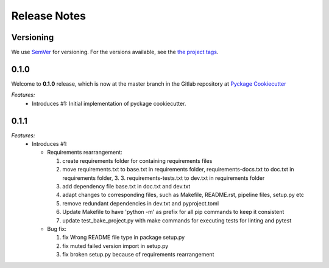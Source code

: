 Release Notes
=============

Versioning
----------


We use `SemVer <http://semver.org/>`_ for versioning. For the versions available, see the `the project tags <https://github.com/KnightConan/pyckage-cookiecutter/tags>`_.

0.1.0
-----

Welcome to **0.1.0** release, which is now at the master branch in the Gitlab repository at `Pyckage Cookiecutter <https://github.com/KnightConan/pyckage-cookiecutter>`_

*Features:*
  * Introduces #1: Initial implementation of pyckage cookiecutter.

0.1.1
-----

*Features:*
  * Introduces #1:

    * Requirements rearrangement:

      1. create requirements folder for containing requirements files
      2. move requirements.txt to base.txt in requirements folder, requirements-docs.txt to doc.txt in requirements folder, 3. 3. requirements-tests.txt to dev.txt in requirements folder
      3. add dependency file base.txt in doc.txt and dev.txt
      4. adapt changes to corresponding files, such as Makefile, README.rst, pipeline files, setup.py etc
      5. remove redundant dependencies in dev.txt and pyproject.toml
      6. Update Makefile to have 'python -m' as prefix for all pip commands to keep it consistent
      7. update test_bake_project.py with make commands for executing tests for linting and pytest

    * Bug fix:

      1. fix Wrong README file type in package setup.py
      2. fix muted failed version import in setup.py
      3. fix broken setup.py because of requirements rearrangement